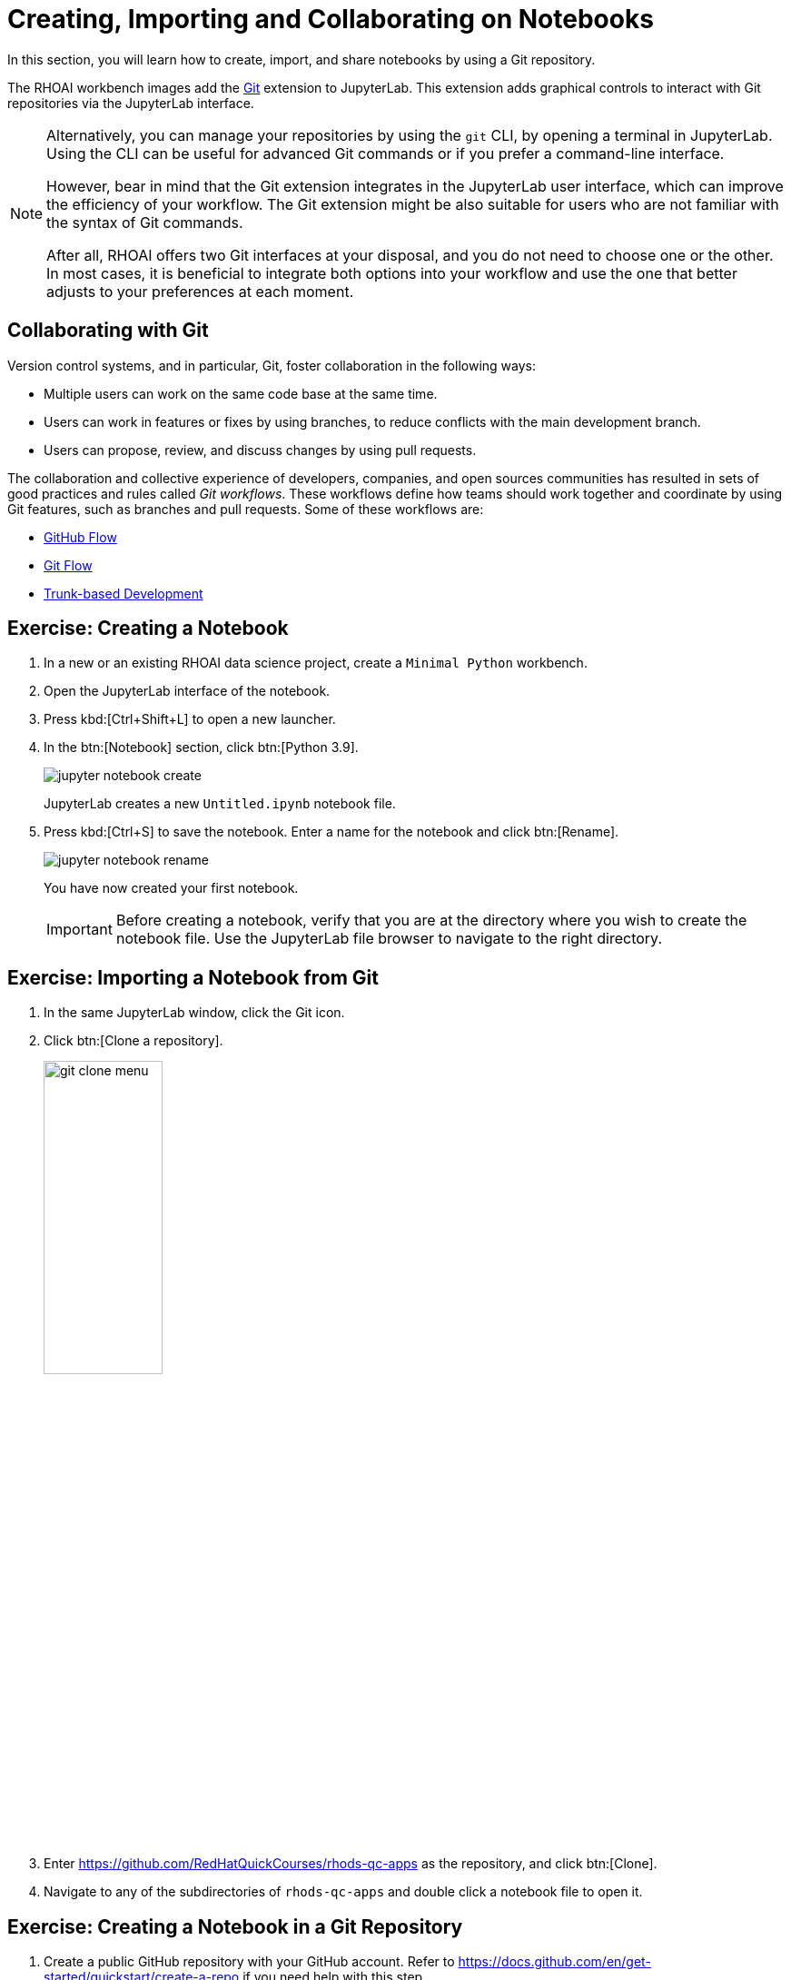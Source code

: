 = Creating, Importing and Collaborating on Notebooks
:navtitle: Collaborating

In this section, you will learn how to create, import, and share notebooks by using a Git repository.

The RHOAI workbench images add the  https://github.com/jupyterlab/jupyterlab-git[Git] extension to JupyterLab.
This extension adds graphical controls to interact with Git repositories via the JupyterLab interface.

[NOTE]
====
Alternatively, you can manage your repositories by using the `git` CLI, by opening a terminal in JupyterLab.
Using the CLI can be useful for advanced Git commands or if you prefer a command-line interface.

However, bear in mind that the Git extension integrates in the JupyterLab user interface, which can improve the efficiency of your workflow.
The Git extension might be also suitable for users who are not familiar with the syntax of Git commands.

After all, RHOAI offers two Git interfaces at your disposal, and you do not need to choose one or the other.
In most cases, it is beneficial to integrate both options into your workflow and use the one that better adjusts to your preferences at each moment.
====

== Collaborating with Git

Version control systems, and in particular, Git, foster collaboration in the following ways:

* Multiple users can work on the same code base at the same time.
* Users can work in features or fixes by using branches, to reduce conflicts with the main development branch.
* Users can propose, review, and discuss changes by using pull requests.

The collaboration and collective experience of developers, companies, and open sources communities has resulted in sets of good practices and rules called _Git workflows_.
These workflows define how teams should work together and coordinate by using Git features, such as branches and pull requests.
Some of these workflows are:

* https://docs.github.com/en/get-started/quickstart/github-flow[GitHub Flow]
* https://nvie.com/posts/a-successful-git-branching-model/[Git Flow]
* https://trunkbaseddevelopment.com/[Trunk-based Development]



== Exercise: Creating a Notebook

1. In a new or an existing RHOAI data science project, create a `Minimal Python` workbench.

2. Open the JupyterLab interface of the notebook.

3. Press kbd:[Ctrl+Shift+L] to open a new launcher.

4. In the btn:[Notebook] section, click btn:[Python 3.9].
+
image::jupyter-notebook-create.png[]
+
JupyterLab creates a new `Untitled.ipynb` notebook file.

5. Press kbd:[Ctrl+S] to save the notebook.
Enter a name for the notebook and click btn:[Rename].
+
image::jupyter-notebook-rename.png[]
+
You have now created your first notebook.
+
[IMPORTANT]
====
Before creating a notebook, verify that you are at the directory where you wish to create the notebook file.
Use the JupyterLab file browser to navigate to the right directory.
====


== Exercise: Importing a Notebook from Git

1. In the same JupyterLab window, click the Git icon.

2. Click btn:[Clone a repository].
+
image::git-clone-menu.png[width=40%,align="center"]

3. Enter https://github.com/RedHatQuickCourses/rhods-qc-apps as the repository, and click btn:[Clone].

4. Navigate to any of the subdirectories of `rhods-qc-apps` and double click a notebook file to open it.


== Exercise: Creating a Notebook in a Git Repository

1. Create a public GitHub repository with your GitHub account.
Refer to https://docs.github.com/en/get-started/quickstart/create-a-repo if you need help with this step.

2. Return to the JupyterLab window that you have used in the previous exercise.
Click the Git icon.

3. Click btn:[Clone a repository].
+
image::git-clone-menu.png[width=40%,align="center"]

4. Enter the URL of your Git repository and click btn:[Clone].
+
image::git-clone-modal.png[align="center"]

5. In the file browser, navigate to the repository directory.

6. In this directory, create a notebook file called `hello.ipynb`.
You can follow the steps given in the first exercise of this page.

7. Add the following code in the first cell:
+
[source,python]
----
print("Hello world")
----

8. Press kbd:[Ctrl+Enter] to execute the cell.
Your notebook should display as follows:
+
image::hello-world-notebook.png[align="center"]

9. Press btn:[Ctrl+S] to save the notebook.
Alternatively, you can click menu:File[Save Notebook].

10. Click the Git tab in the side bar.
Git displays the newly added file:
+
image::git-untracked-file.png[]

11. Stage the `hello.ipynb` file.
Right click the file and click btn:[Track].
+
image::git-track-file.png[]
+
The file is now staged.
+
image::git-file-staged.png[]

12. Enter the commit message and the description at the bottom, and click btn:[Commit].
+
image::git-commit-changes.png[]
+
At this point, JupyterLab prompts for the committer information.
Enter your name and email.
+
[NOTE]
====
You can also use a Git SSH key for authenticating, as explained in the https://docs.github.com/en/authentication/connecting-to-github-with-ssh[GitHub Docs].
To inject the key into the workbench you have several options, which are out of the scope of this section:

* Create a specific SSH key for your workbench and add to GitHub.
* Upload your local SSH key into the workbench.
* Create a kubernetes Secret with the SSH key, and mount the Secret in your workbench.
You might require support from the cluster administrator for this option.
====

13. Push your changes to GitHub.
Click the btn:[up arrow cloud] icon at the top.
+
image::git-push-icon.png[]
+
At this point, JupyterLab requires you to authenticate into GitHub.
Enter your GitHub username and token.
+
image::jupyter-git-credentials.png[]

14. Return to GitHub and verify that your repository contains the `hello.ipynb` file.
Notice that GitHub can render the notebook in view-only mode.


== Pulling Changes

To work with the latest version of the code, you should regularly pull changes from the remote repository.
To pull changes from a remote repository, you can use the btn:[down arrow cloud] icon.

image::git-pull-change.png[width=50%, height=50%, align="center"]

If you have uncommitted changes in your workbench, then you might see a message indicating that your changes forbid pulling the changes, as follows:

image::git-forbid-changes.png[align="center"]

To solve this problem, commit your changes in the workbench before pulling.

After you have committed your changes in the workbench, you might still find problems.
For example, if the remote and the local branches have diverged, then you must configure the git strategy to reconcile the branches.
Open a terminal and run the following command to configure Git to merge branches:

[subs+=quotes]
----
git config pull.rebase false
----

Finally, you might occasionally find conflicts if multiple contributors are working on the same branch.
In that case, JupyterLab opens the _diff view_, which allows you to view the differences and solve the conflicts.

image::git-diff-view.png[]

After you have solved the conflicts, click the btn:[Mark as resolved] button at the top right.
